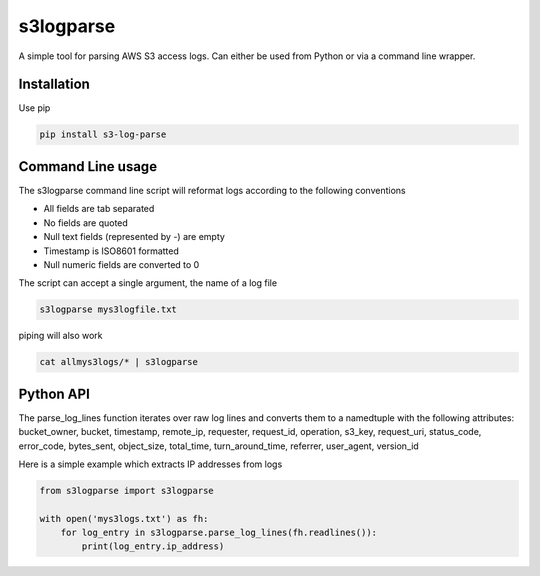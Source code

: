 ==========
s3logparse
==========

A simple tool for parsing AWS S3 access logs. Can either be used from Python or via a command line wrapper. 

Installation
------------

Use pip

.. code:: console

  pip install s3-log-parse


Command Line usage
------------------

The s3logparse command line script will reformat logs according to the following conventions

- All fields are tab separated
- No fields are quoted
- Null text fields (represented by -) are empty
- Timestamp is ISO8601 formatted
- Null numeric fields are converted to 0

The script can accept a single argument, the name of a log file

.. code:: console

  s3logparse mys3logfile.txt

piping will also work

.. code:: console

  cat allmys3logs/* | s3logparse


Python API
----------

The parse_log_lines function iterates over raw log lines and converts them to a namedtuple with the following attributes: bucket_owner, bucket, timestamp, remote_ip, requester, request_id, operation, s3_key, request_uri, status_code, error_code, bytes_sent, object_size, total_time, turn_around_time, referrer, user_agent, version_id

Here is a simple example which extracts IP addresses from logs

.. code:: python

  from s3logparse import s3logparse

  with open('mys3logs.txt') as fh:
      for log_entry in s3logparse.parse_log_lines(fh.readlines()):
          print(log_entry.ip_address)


